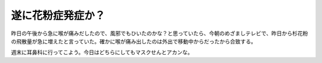遂に花粉症発症か？
==================

昨日の午後から急に喉が痛みだしたので、風邪でもひいたのかな？と思っていたら、今朝のめざましテレビで、昨日から杉花粉の飛散量が急に増えたと言っていた。確かに喉が痛み出したのは外出で移動中からだったから合致する。

週末に耳鼻科に行ってこよう。今日はどちらにしてもマスクせんとアカンな。






.. author:: default
.. categories:: life
.. tags::
.. comments::
